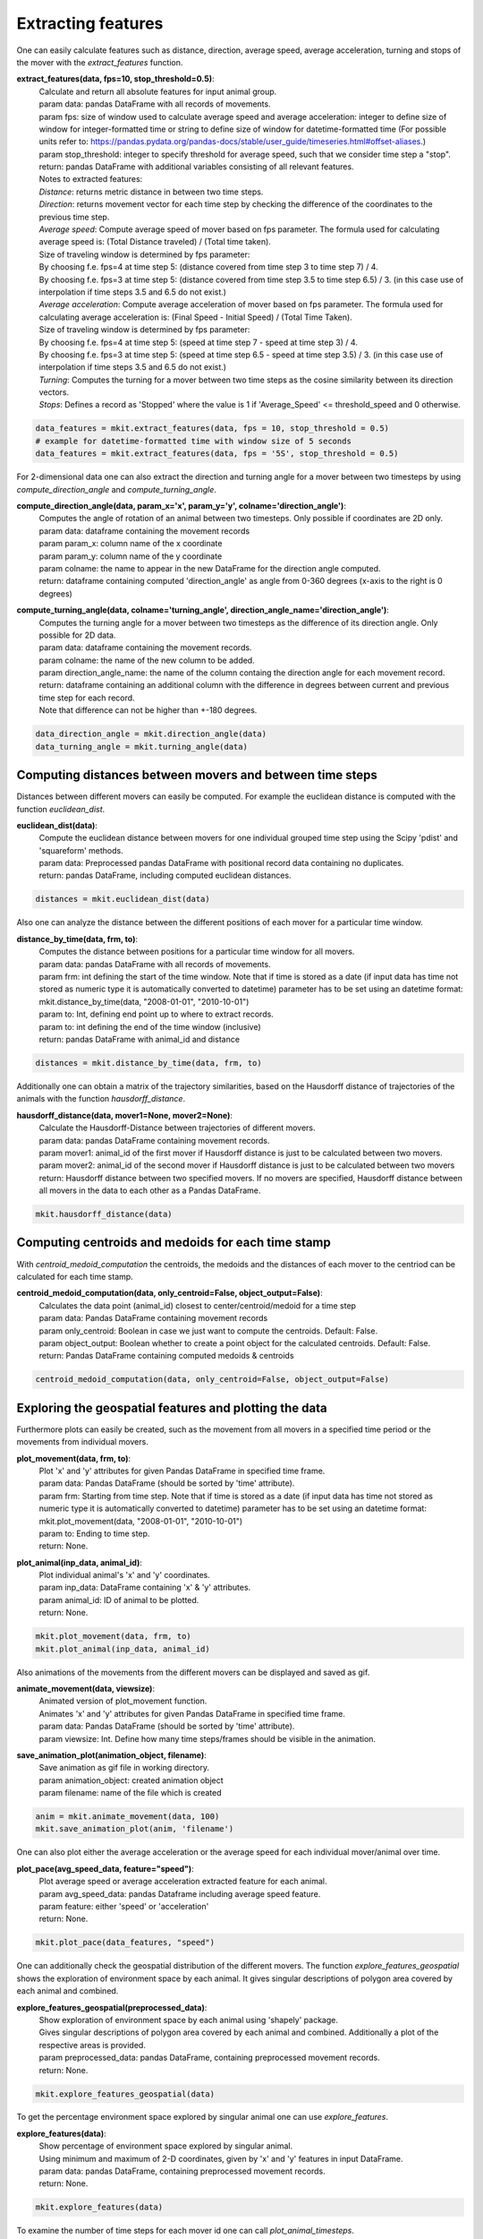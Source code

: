 Extracting features
===========
One can easily calculate features such as distance, direction, average speed, average acceleration, turning and stops of the mover with the `extract_features` function.

**extract_features(data, fps=10, stop_threshold=0.5)**:
    | Calculate and return all absolute features for input animal group.
    | param data: pandas DataFrame with all records of movements.
    | param fps: size of window used to calculate average speed and average acceleration: integer to define size of window for integer-formatted time or string to define size of window for datetime-formatted time (For possible units refer to: https://pandas.pydata.org/pandas-docs/stable/user_guide/timeseries.html#offset-aliases.)
    | param stop_threshold: integer to specify threshold for average speed, such that we consider time step a "stop".
    | return: pandas DataFrame with additional variables consisting of all relevant features.
    | Notes to extracted features:
    | *Distance*: returns metric distance in between two time steps.
    | *Direction*: returns movement vector for each time step by checking the difference of the coordinates to the previous time step.
    | *Average speed*: Compute average speed of mover based on fps parameter. The formula used for calculating average speed is: (Total Distance traveled) / (Total time taken).
    | Size of traveling window is determined by fps parameter:
    | By choosing f.e. fps=4 at time step 5: (distance covered from time step 3 to time step 7) / 4.
    | By choosing f.e. fps=3 at time step 5: (distance covered from time step 3.5 to time step 6.5) / 3. (in this case use of interpolation if time steps 3.5 and 6.5 do not exist.)
    | *Average acceleration*: Compute average acceleration of mover based on fps parameter. The formula used for calculating average acceleration is: (Final Speed - Initial Speed) / (Total Time Taken).
    | Size of traveling window is determined by fps parameter:
    | By choosing f.e. fps=4 at time step 5: (speed at time step 7 - speed at time step 3) / 4.
    | By choosing f.e. fps=3 at time step 5: (speed at time step 6.5 - speed at time step 3.5) / 3. (in this case use of interpolation if time steps 3.5 and 6.5 do not exist.)
    | *Turning*: Computes the turning for a mover between two time steps as the cosine similarity between its direction vectors.
    | *Stops*: Defines a record as 'Stopped' where the value is 1 if 'Average_Speed' <= threshold_speed and 0 otherwise.

.. code-block:: python

   data_features = mkit.extract_features(data, fps = 10, stop_threshold = 0.5)
   # example for datetime-formatted time with window size of 5 seconds
   data_features = mkit.extract_features(data, fps = '5S', stop_threshold = 0.5)

For 2-dimensional data one can also extract the direction and turning angle for a mover between two timesteps by using `compute_direction_angle` and `compute_turning_angle`.

**compute_direction_angle(data, param_x='x', param_y='y', colname='direction_angle')**:
    | Computes the angle of rotation of an animal between two timesteps. Only possible if coordinates are 2D only.
    | param data: dataframe containing the movement records
    | param param_x: column name of the x coordinate
    | param param_y: column name of the y coordinate
    | param colname: the name to appear in the new DataFrame for the direction angle computed.
    | return: dataframe containing computed 'direction_angle' as angle from 0-360 degrees (x-axis to the right is 0 degrees)

**compute_turning_angle(data, colname='turning_angle', direction_angle_name='direction_angle')**:
    | Computes the turning angle for a mover between two timesteps as the difference of its direction angle. Only possible for 2D data.
    | param data: dataframe containing the movement records.
    | param colname: the name of the new column to be added.
    | param direction_angle_name: the name of the column containg the direction angle for each movement record.
    | return: dataframe containing an additional column with the difference in degrees between current and previous time step for each record.
    | Note that difference can not be higher than +-180 degrees.

.. code-block:: python

   data_direction_angle = mkit.direction_angle(data)
   data_turning_angle = mkit.turning_angle(data)

*****
Computing distances between movers and between time steps
*****
Distances between different movers can easily be computed. For example the euclidean distance is computed with the function `euclidean_dist`.

**euclidean_dist(data)**:
    | Compute the euclidean distance between movers for one individual grouped time step using the Scipy 'pdist' and 'squareform' methods.
    | param data: Preprocessed pandas DataFrame with positional record data containing no duplicates.
    | return: pandas DataFrame, including computed euclidean distances.

.. code-block:: python

   distances = mkit.euclidean_dist(data)

Also one can analyze the distance between the different positions of each mover for a particular time window.

**distance_by_time(data, frm, to)**:
    | Computes the distance between positions for a particular time window for all movers.
    | param data: pandas DataFrame with all records of movements.
    | param frm: int defining the start of the time window. Note that if time is stored as a date (if input data has time not stored as numeric type it is automatically converted to datetime) parameter has to be set using an datetime format: mkit.distance_by_time(data, "2008-01-01", "2010-10-01")
    | param to: Int, defining end point up to where to extract records.
    | param to: int defining the end of the time window (inclusive)
    | return: pandas DataFrame with animal_id and distance

.. code-block:: python

   distances = mkit.distance_by_time(data, frm, to)

Additionally one can obtain a matrix of the trajectory similarities, based on the Hausdorff distance of trajectories of the animals with the function `hausdorff_distance`.

**hausdorff_distance(data, mover1=None, mover2=None)**:
    | Calculate the Hausdorff-Distance between trajectories of different movers.
    | param data: pandas DataFrame containing movement records.
    | param mover1: animal_id of the first mover if Hausdorff distance is just to be calculated between two movers.
    | param mover2: animal_id of the second mover if Hausdorff distance is just to be calculated between two movers
    | return: Hausdorff distance between two specified movers. If no movers are specified, Hausdorff distance between all movers in the data to each other as a Pandas DataFrame.

.. code-block:: python

   mkit.hausdorff_distance(data)

*****
Computing centroids and medoids for each time stamp
*****
With `centroid_medoid_computation` the centroids, the medoids and the distances of each mover to the centriod can be calculated for each time stamp.

**centroid_medoid_computation(data, only_centroid=False, object_output=False)**:
    | Calculates the data point (animal_id) closest to center/centroid/medoid for a time step
    | param data: Pandas DataFrame containing movement records
    | param only_centroid: Boolean in case we just want to compute the centroids. Default: False.
    | param object_output: Boolean whether to create a point object for the calculated centroids. Default: False.
    | return: Pandas DataFrame containing computed medoids & centroids

.. code-block:: python

   centroid_medoid_computation(data, only_centroid=False, object_output=False)

*****
Exploring the geospatial features and plotting the data
*****
Furthermore plots can easily be created, such as the movement from all movers in a specified time period or the movements from individual movers.

**plot_movement(data, frm, to)**:
    | Plot 'x' and 'y' attributes for given Pandas DataFrame in specified time frame.
    | param data: Pandas DataFrame (should be sorted by 'time' attribute).
    | param frm: Starting from time step. Note that if time is stored as a date (if input data has time not stored as numeric type it is automatically converted to datetime) parameter has to be set using an datetime format: mkit.plot_movement(data, "2008-01-01", "2010-10-01")
    | param to: Ending to time step.
    | return: None.

**plot_animal(inp_data, animal_id)**:
    | Plot individual animal's 'x' and 'y' coordinates.
    | param inp_data: DataFrame containing 'x' & 'y' attributes.
    | param animal_id: ID of animal to be plotted.
    | return: None.

.. code-block:: python

    mkit.plot_movement(data, frm, to)
    mkit.plot_animal(inp_data, animal_id)

Also animations of the movements from the different movers can be displayed and saved as gif.

**animate_movement(data, viewsize)**:
    | Animated version of plot_movement function.
    | Animates 'x' and 'y' attributes for given Pandas DataFrame in specified time frame.
    | param data: Pandas DataFrame (should be sorted by 'time' attribute).
    | param viewsize: Int. Define how many time steps/frames should be visible in the animation.

**save_animation_plot(animation_object, filename)**:
    | Save animation as gif file in working directory.
    | param animation_object: created animation object
    | param filename: name of the file which is created

.. code-block:: python

    anim = mkit.animate_movement(data, 100)
    mkit.save_animation_plot(anim, 'filename')

One can also plot either the average acceleration or the average speed for each individual mover/animal over time.

**plot_pace(avg_speed_data, feature="speed")**:
    | Plot average speed or average acceleration extracted feature for each animal.
    | param avg_speed_data: pandas Dataframe including average speed feature.
    | param feature: either 'speed' or 'acceleration'
    | return: None.

.. code-block:: python

    mkit.plot_pace(data_features, "speed")

One can additionally check the geospatial distribution of the different movers. The function `explore_features_geospatial` shows the exploration of environment space by each animal. It gives singular descriptions of polygon area covered by each animal and combined.

**explore_features_geospatial(preprocessed_data)**:
    | Show exploration of environment space by each animal using 'shapely' package.
    | Gives singular descriptions of polygon area covered by each animal and combined. Additionally a plot of the respective areas is provided.
    | param preprocessed_data: pandas DataFrame, containing preprocessed movement records.
    | return: None.

.. code-block:: python

    mkit.explore_features_geospatial(data)

To get the percentage environment space explored by singular animal one can use `explore_features`.

**explore_features(data)**:
    | Show percentage of environment space explored by singular animal.
    | Using minimum and maximum of 2-D coordinates, given by 'x' and 'y' features in input DataFrame.
    | param data: pandas DataFrame, containing preprocessed movement records.
    | return: None.

.. code-block:: python

    mkit.explore_features(data)

To examine the number of time steps for each mover id one can call `plot_animal_timesteps`.

**plot_animal_timesteps(data)**:
    | Plot the number of time steps for each 'animal_id'
    | param data_animal_id_groups: DataFrame containing movement records.
    | return: None

.. code-block:: python

    mkit.plot_animal_timesteps(data)

Geodata can be plotted on an interactive map by calling `plot_geodata`, afterwards it can be saved using `save_geodata_map`.

**plot_geodata(data, latitude_colname = "location-lat", longitude_colname = "location-long", animal_list=[], movement_lines=False)**:
    | Function to plot geo data on an interactive map using Open Street Maps.
    | param data: DataFrame containing the movement records
    | param latitude_colname: name of the column containing the latitude of each movement record
    | param longitude_colname: name of the column containing the longitude of each movement record
    | param animal_list: list containing animal_id's of all animals to be plotted (Default: every animal in data is plotted)
    | param movement_lines: Boolean whether movement lines between different location markers of animals are plotted
    | return: map Object containing markers for each tracked animal position

**save_geodata_map(map, filename)**:
    | Save the created geodata map as a file
    | param map: map object to be saved.
    | param filename: name of the new created file containing the map.

.. code-block:: python

    map = mkit.plot_geodata(data)
    mkit.save_geodata(map, 'new_map')

To find hot spots in the dataset the Getis-Ord\ :sup:`*`\  statistic is calculated for different space-time intervals. For
a detailed description of the statistic please refer to https://sigspatial2016.sigspatial.org/giscup2016/problem. Using this Getis-Ord\ :sup:`*`\  statistic
one can draw heatmaps for the intervals in a given time range.

**getis_ord(data, x_grids_per_t=3, y_grids_per_t=3, time_grids=3)**:
    | Calculate the Getis-Ord G* statistic for each x-y-time interval of the data. Interval size is specified by input.
    | param data: pandas Data frame containing the movement data in the columns x, y and time.
    | param x_grids_per_t: int defining how many x intervals there are for each time step. The x axis is subdivided uniformly, i.e. if the maximum value of x in the data is 100 and the minimum value is 10, by setting x_grids_per_t = 3 for each time step there are 3 intervals ([10,40),[40,70),[70,100])
    | param y_grids_per_t: int defining how many y intervals there are for each time step. The y axis is subdivided uniformly, i.e. if the maximum value of y in the data is 50 and the minimum value is 10, by setting y_grids_per_t = 4 for each time step there are 4 intervals ([10,20),[20,30),[30,40),[50,50]).
    | param time_grids: int defining how many time intervals there are. The time axis is subdivided uniformly, i.e. if the maximum value of time in the data is 500 and the minimum value is 0, by setting time_grids = 5 there are 5 time intervals ([0,100),[100,200),[200,300),[300,400),[400,500])
    | Note that if one defines f.e. x_grids_per_t = 3, y_grids_per_t = 3 and time_grids = 5 the space time cube used for calculating G* contains 3*3*5=45 intervals.
    | return: Pandas data frame containing the Getis-Ord statistic for each examined interval (intervals are defined by six columns defining the respective start and end values of the intervals' x-coordinate, y-coordinate and time.

**plot_heatmap(data, time0_start, time0_end, round_digits=1, font_size=10, linewidth=0.5)**:
    | Plot a heatmap for the mover for user defined time interval.
    | param data: data frame returned by function getis_ord(): Data frame containing xy- interval coordinates and respective Getis-Ord statistic.
    | param time0_start: beginning time of the earliest interval included in the heatmap.
    | param time0_end: beginning time of the latest interval included in the heatmap.
    | param round_digits: for clear axis description the xy-values of the displayed intervals are rounded to have user defined number of digits.
    | param font_size: for clear axis description font size of the axis ticks can be defined.
    | param linewidth: width of the line dividing each cell in heatmap.

.. code-block:: python

    GO = mkit.getis_ord(data, x_grids_per_t=10, y_grids_per_t=10, time_grids=20)
    mkit.plot_heatmap(GO, 2, 6)


*****
Splitting the trajectory of each animal in different subsets
*****
Movekit has a function to split the trajectories for each animal into moving and stopping phases according to a given stop threshold.
Additionally the durations of these individual phases can be examined. Both functions return a dictionary with animal ID as key.

**split_movement_trajectory(data, stop_threshold=0.5, csv=False)**:
    | Split trajectories of movers in stopping and moving phases.
    | param data: pandas DataFrame containing preprocessed movement records.
    | param stop_threshold: integer to specify threshold for average speed, such that we consider time step a "stop".
    | param csv: Boolean, defining if each phase shall be exported locally as singular csv.
    | return: dictionary with animal_id as key and list of individual dataFrames for each movement phase as values.

**movement_stopping_durations(data, stop_threshold=0.5)**:
    | Split trajectories of movers in stopping and moving phases and return the duration of each phase.
    | param data: pandas DataFrame containing preprocessed movement records.
    | param stop_threshold: integer to specify threshold for average speed, such that we consider time step a "stop".
    | return: dictionary with animal_id as key and DataFrame with the different phases and their durations as value.

.. code-block:: python

    mkit.split_movement_trajectory(data, stop_threshold = 0.5)
    mkit.movement_stopping_durations(data_features, stop_threshold = 0.5)

Additionally one can split the data in different subsets each having certain values for a specified feature.

**segment_data(data, feature, threshold, csv=False, fps=10, stop_threshold=0.5)**:
    | Segment data in subsets by feature values using a given threshold value. For instance, by using the average speed as feature split the dataset in segments above and below a given threshold.
    | param data: dataframe containing the feature which is used to split the dataset. Note that if feature is 'distance', 'average_speed', 'average_acceleration', 'direction', 'stopped' or 'turning', feature can also be extracted within the function. In that case one should define the input parameters to use when extract_features() is called.
    | param feature: column name of the feature used to split data in subsets.
    | param threshold: threshold used to split data according to feature value.
    | param csv: Boolean, defining if each subset shall be exported locally as singular csv.
    | param fps: used if features are not extracted before but within the function by calling extract_features(): size of window used to calculate average speed and average acceleration: integer to define size of window for integer-formatted time or string to define size of window for datetime-formatted time (For possible units refer to:https://pandas.pydata.org/pandas-docs/stable/user_guide/timeseries.html#offset-aliases.)
    | param stop_threshold: used if features are not extracted before but within the function by calling extract_features(): integer to specify threshold for average speed, such that we consider timestamp a "stop".
    | return: dictionary with id of different movers as key and a list of all the subsets for this mover as values. Subsets are thereby stored as dataframe.

*****
Time series analysis
*****
Movekit also allows to extract many time series features by defining the required feature as parameter of the `ts_feature`. For a full list of all the features that can be extracted refer to https://tsfresh.readthedocs.io/en/latest/text/list_of_features.html.

**ts_feature(data, feature)**:
    | Perform time series analysis by extracting specified time series features from record data.
    | param data: pandas DataFrame, containing preprocessed movement records and features.
    | param feature: time series feature which is extracted from the movement records.
    | return: pandas DataFrame, containing defined extracted time series features for each id for each feature.

**ts_all_features(data)**:
    | Perform time series analysis on record data.
    | param data: pandas DataFrame, containing preprocessed movement records and features.
    | return: pandas DataFrame, containing extracted time series features for each id for each feature.

.. code-block:: python

    mkit.ts_feature(data, feature)
    mkit.ts_all_feature(data)


